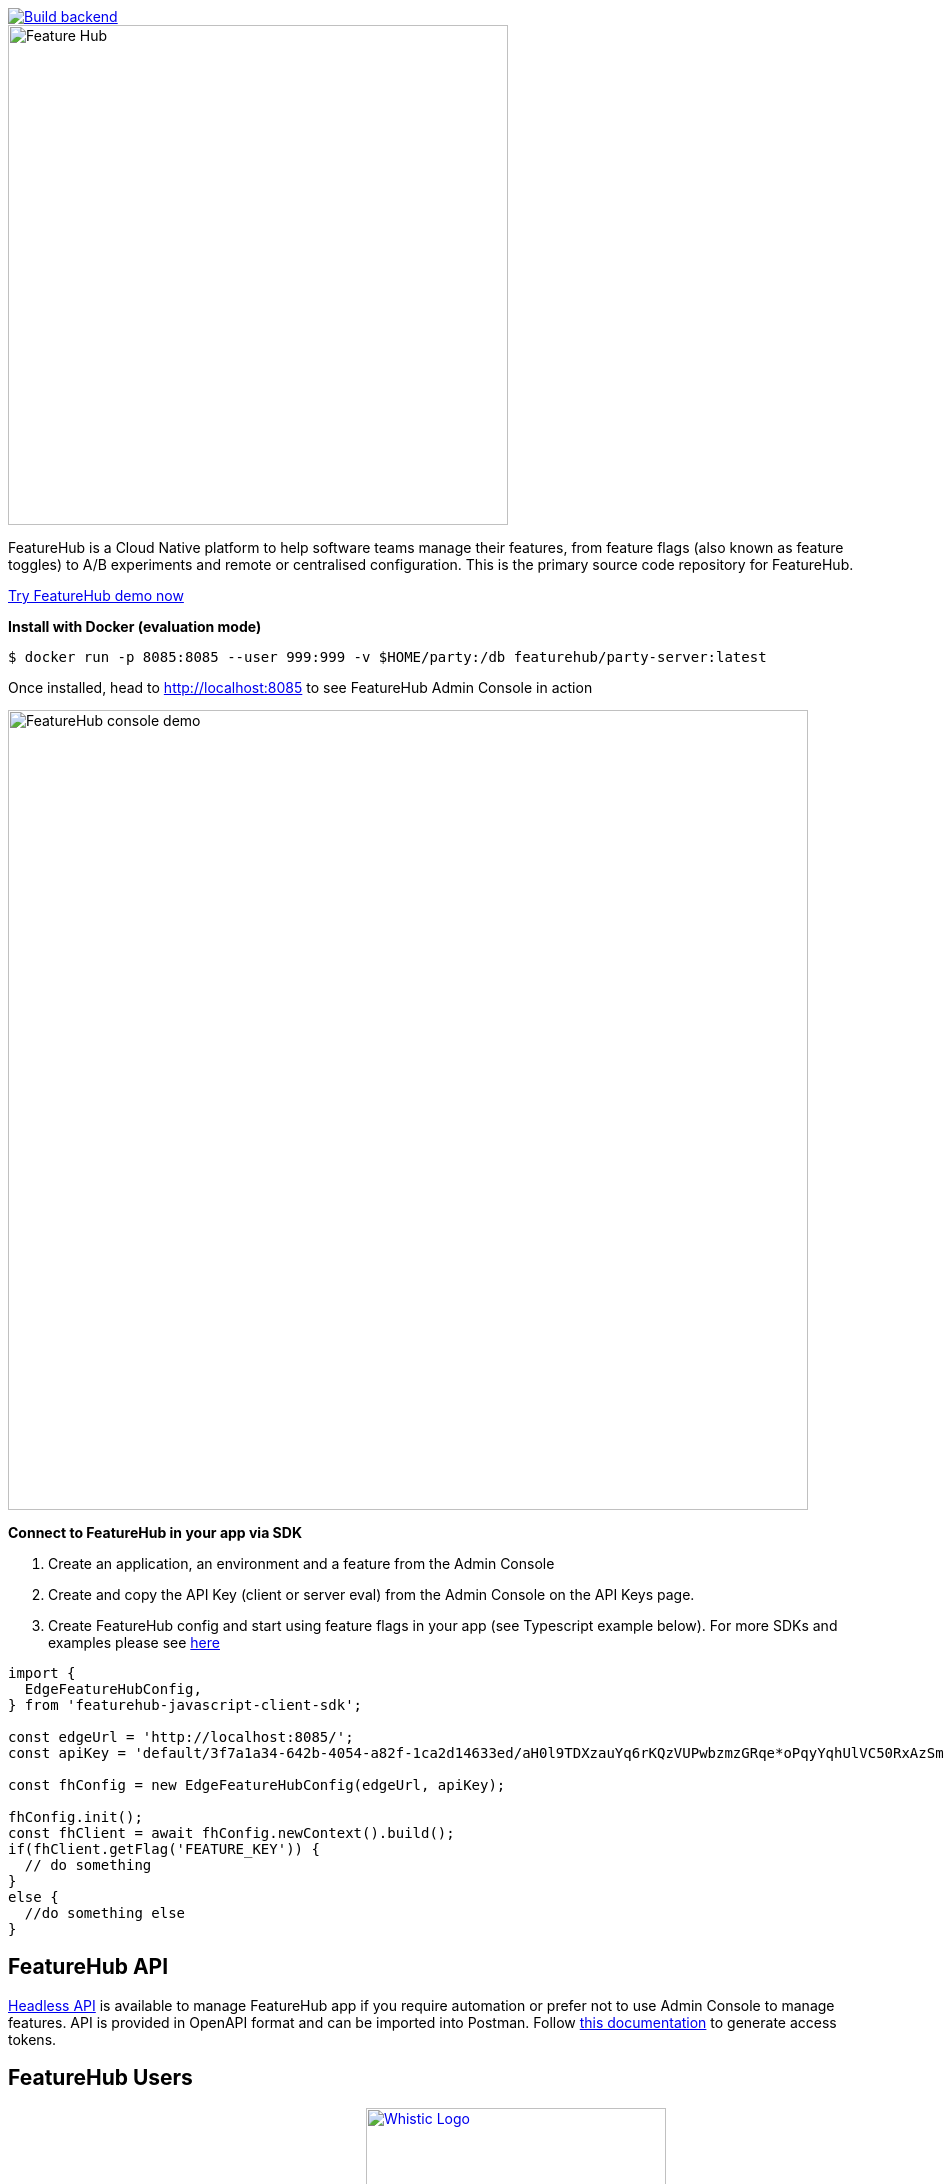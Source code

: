 [link=https://github.com/featurehub-io/featurehub/actions/workflows/codeql-analysis-java.yml]
image::https://github.com/featurehub-io/featurehub/actions/workflows/codeql-analysis-java.yml/badge.svg[Build backend]


:icons: font
image::docs/modules/ROOT/images/fh_primary_navy.png[Feature Hub,500]

FeatureHub is a Cloud Native platform to help software teams manage their features, from feature flags (also known as feature toggles) to A/B experiments and remote or centralised configuration.
This is the primary source code repository for FeatureHub.

https://demo.featurehub.io[Try FeatureHub demo now]

**Install with Docker (evaluation mode)**

```
$ docker run -p 8085:8085 --user 999:999 -v $HOME/party:/db featurehub/party-server:latest
```

Once installed, head to http://localhost:8085 to see FeatureHub Admin Console in action

image::docs/images/fh-features-console-dark.png[FeatureHub console demo,800]

**Connect to FeatureHub in your app via SDK**

1. Create an application, an environment and a feature from the Admin Console

2. Create and copy the API Key (client or server eval) from the Admin Console on the API Keys page.

3. Create FeatureHub config and start using feature flags in your app (see Typescript example below). For more SDKs and examples please see https://docs.featurehub.io/featurehub/latest/sdks.html#_sdk_usage[here]

```typescript
import {
  EdgeFeatureHubConfig,
} from 'featurehub-javascript-client-sdk';

const edgeUrl = 'http://localhost:8085/';
const apiKey = 'default/3f7a1a34-642b-4054-a82f-1ca2d14633ed/aH0l9TDXzauYq6rKQzVUPwbzmzGRqe*oPqyYqhUlVC50RxAzSmx';

const fhConfig = new EdgeFeatureHubConfig(edgeUrl, apiKey);

fhConfig.init();
const fhClient = await fhConfig.newContext().build();
if(fhClient.getFlag('FEATURE_KEY')) {
  // do something
}
else {
  //do something else
}

```

== FeatureHub API

https://github.com/featurehub-io/featurehub/tree/main/infra/api-bucket/files/mrapi[Headless API] is available to manage FeatureHub app if you require automation or prefer not to use Admin Console to manage features. API is provided in OpenAPI format and can be imported into Postman. Follow https://docs.featurehub.io/featurehub/latest/admin-service-accounts.html[this documentation] to generate access tokens.

== FeatureHub Users

image:docs/images/Ruby_NewLogo_Vertical.png[link="https://www.rubyplaynet.com/", 150] image:docs/images/lovebonito_logo.png[link="https://www.lovebonito.com/",200] image:docs/images/Whistic_Logo.png[link="https://www.whistic.com/",300] image:docs/images/jio-logo.png[link="https://www.jio.com/",180]


== Are you also using FeatureHub?

We are looking for companies that have successfully adopted FeatureHub to help us understand our customer base. Feel free to let us know by adding your company logo above (please raise a PR or contact us through our website).


== Why FeatureHub?

=== Free

* Unlimited users
* Unlimited features
* Unlimited clients requesting features
* Unlimited Applications and Environments
* Unlimited scalability. FeatureHub is the only open source and cloud native platform that can scale for large enterprises needs


=== Feature flags, A/B testing, experimentation and analytics support
* Choice of how to run your experiment - feature flag, number, string or remote configuration
* Split targeting strategies support: percentage rollout, targeting by country, device, platform, version or any custom attribute specific to your application.
* Integration with analytics so you can see how your experiments perform, with Google Analytics support out of the box


=== Easy to use

* Control features from an easy to use console or headless API
* View how your features are setup across each environment from the main console
* Environments promotion order - to help you see and order features by environment
* With "smart lock" only enable feature state updates when they are ready
* Use handy admin functions, like applications, environments and user management

=== Enterprise ready

* Run on your own infrastructure (self-hosted)
* Social login support - Google, Microsoft, GitHub, Keycloak
* Access control levels to allow different teams/groups permissions.
* Multiple portfolios (department) support

=== Best development experience

* Easy to set up, Cloud Native - docker containers available
* Easy to integrate with test automation - API to control feature states from the tests is available
* Support for feature flags, numbers, strings and Json structure (remote configuration)
* Easy to log events with analytics with attached feature state
* Documentation and tutorials available

=== Supported SDKs

image:docs/images/languages.png[Featurehub SDK Languages,1000]

https://docs.featurehub.io/featurehub/latest/sdks.html#_sdk_usage[SDKs documentation and examples table]

https://docs.featurehub.io/featurehub/latest/sdks.html#_sdk_capabilities_overview[SDKs capabilities table]


== Documentation

Full documentation can be found at https://docs.featurehub.io[docs.featurehub.io]

=== Getting started

If you are just curious to see how FeatureHub works and would like to play with it there is a simple way of doing it,
please follow instructions https://docs.featurehub.io/featurehub/latest/index.html#_evaluating_featurehub[here].

Once you have decided to start using FeatureHub in your team, there are also several installation options
depending on your use case, please read about these options https://docs.featurehub.io/featurehub/latest/installation.html[here].

Note: We have a separate https://github.com/featurehub-io/featurehub-install[install repository] with configured docker images

We selectively take cuts of the main repository and build them into docker image sets. We then
update install repository with the latest images and issue tags on that repository.

== Coming soon

* Feature auditing
* Surface analytics
* SDK's : Swift
* Yaml remote configuration support

For more details please refer to https://github.com/featurehub-io/featurehub/issues?q=is%3Aissue+is%3Aopen+label%3Aroadmap[Roadmap tickets]


== Contributing

FeatureHub is an open source project, and we love to receive contributions from our community!
There are many ways to contribute, from writing tutorials or blog posts, improving the documentation, submitting bug reports and feature requests or writing code which can be incorporated into FeatureHub itself.


=== Further information for contributors

If you have reviewed the https://docs.featurehub.io/featurehub/latest/architecture.html[Architecture section] of the FeatureHub
documentation you will notice there are several components. FeatureHub is designed this way to allow
to scale from a single application option to large organisations serving billions
of requests for features per day.


== Where to get help?

If you cannot find an answer in our documentation please join our Slack community link:https://join.slack.com/t/anyways-labs/shared_invite/zt-frxdx34x-ODs_XmLh6BCvqiNeBRx0hA[Anyways Labs]

You can also start a discussion in GitHub Discussions link:https://github.com/featurehub-io/featurehub/discussions[here]

Or email our community supporters at info@featurehub.io

== License

FeatureHub is operating under Apache 2.0 license.
Please refer to the full license link:https://github.com/featurehub-io/featurehub/blob/master/LICENSE.txt[here].






